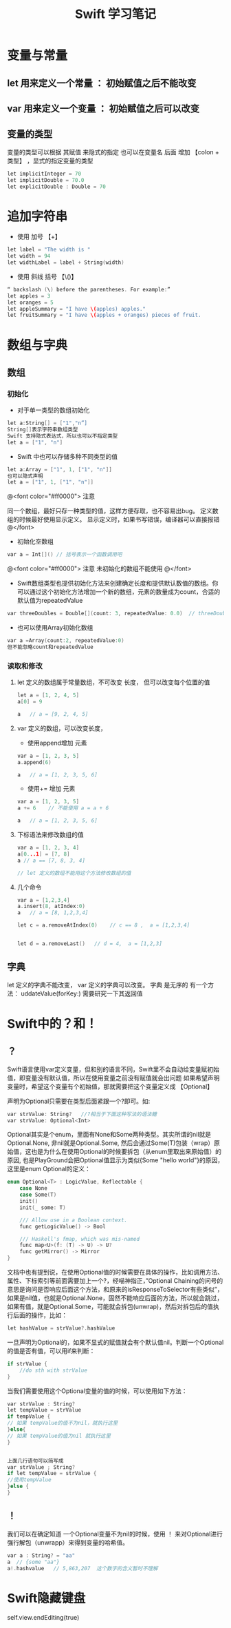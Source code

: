 #+TITLE: Swift 学习笔记 


* 变量与常量

** let 用来定义一个常量 ： 初始赋值之后不能改变
** var 用来定义一个变量 ： 初始赋值之后可以改变
** 变量的类型
变量的类型可以根据 其赋值 来隐式的指定
也可以在变量名 后面 增加 【colon + 类型】 ，显式的指定变量的类型
#+BEGIN_SRC C
let implicitInteger = 70
let implicitDouble = 70.0
let explicitDouble : Double = 70
#+END_SRC

* 追加字符串

- 使用 加号 【+】
#+BEGIN_SRC C
let label = "The width is "
let width = 94
let widthLabel = label + String(width)
#+END_SRC
- 使用 斜线 括号 【\()】
#+BEGIN_SRC C
“ backslash (\) before the parentheses. For example:”
let apples = 3
let oranges = 5
let appleSummary = "I have \(apples) apples."
let fruitSummary = "I have \(apples + oranges) pieces of fruit.
#+END_SRC

* 数组与字典

** 数组
*** 初始化
- 对于单一类型的数组初始化
#+BEGIN_SRC C
let a:String[] = ["1","n”]
String[]表示字符串数组类型
Swift 支持隐式表达式，所以也可以不指定类型
let a = ["1", "n"]
#+END_SRC

- Swift 中也可以存储多种不同类型的值
#+BEGIN_SRC C
let a:Array = ["1", 1, ["1", "n"]]
也可以隐式声明
let a = ["1", 1, ["1", "n"]]

#+END_SRC

@<font color="#ff0000">
注意

同一个数组，最好只存一种类型的值，这样方便存取，也不容易出bug。
定义数组的时候最好使用显示定义。
显示定义时，如果书写错误，编译器可以直接报错
@</font>
[[./ArrayError1.jpeg]]


- 初始化空数组
#+BEGIN_SRC C
var a = Int[]() // 括号表示一个函数调用吧
#+END_SRC
@<font color="#ff0000">
注意
未初始化的数组不能使用
@</font>
[[./ArrayError2.jpeg]]

- Swift数组类型也提供初始化方法来创建确定长度和提供默认数值的数组。你可以通过这个初始化方法增加一个新的数组，元素的数量成为count，合适的默认值为repeatedValue
#+BEGIN_SRC C
var threeDoubles = Double[](count: 3, repeatedValue: 0.0)  // threeDoubles 的类型为 Double[], 以及等于 [0.0, 0.0, 0.0]  
#+END_SRC

- 也可以使用Array初始化数组
#+BEGIN_SRC C
var a =Array(count:2, repeatedValue:0)
但不能忽略count和repeatedValue
#+END_SRC

[[./ArrayError3.jpeg]]


*** 读取和修改
**** let 定义的数组属于常量数组，不可改变 长度， 但可以改变每个位置的值
#+BEGIN_SRC C
let a = [1, 2, 4, 5]
a[0] = 9

a   // a = [9, 2, 4, 5]
#+END_SRC


**** var 定义的数组，可以改变长度，
- 使用append增加 元素
#+BEGIN_SRC C
var a = [1, 2, 3, 5]
a.append(6)

a   // a = [1, 2, 3, 5, 6]
#+END_SRC
- 使用+= 增加 元素   
#+BEGIN_SRC C
var a = [1, 2, 3, 5]
a += 6    // 不能使用 a = a + 6

a   // a = [1, 2, 3, 5, 6]
#+END_SRC

**** 下标语法来修改数组的值
#+BEGIN_SRC C
var a = [1, 2, 3, 4]
a[0...1] = [7, 8]
a // a == [7, 8, 3, 4]

// let 定义的数组不能用这个方法修改数组的值
#+END_SRC

**** 几个命令
#+BEGIN_SRC C
var a = [1,2,3,4]
a.insert(8, atIndex:0)
a   // a = [8, 1,2,3,4]

let c = a.removeAtIndex(0)    // c == 8 ,  a = [1,2,3,4]


let d = a.removeLast()   // d = 4,  a = [1,2,3]
#+END_SRC



** 字典
let 定义的字典不能改变，
var 定义的字典可以改变。
字典 是无序的
有一个方法： uddateValue(forKey:) 需要研究一下其返回值

* Swift中的？和！
** ？
Swift语言使用var定义变量，但和别的语言不同，Swift里不会自动给变量赋初始值，即变量没有默认值，所以在使用变量之前没有赋值就会出问题
如果希望声明变量时，希望这个变量有个初始值，那就需要把这个变量定义成 【Optional】

声明为Optional只需要在类型后面紧跟一个?即可。如:
#+BEGIN_SRC C
var strValue: String?   //?相当于下面这种写法的语法糖
var strValue: Optional<Int>  
#+END_SRC

Optional其实是个enum，里面有None和Some两种类型。其实所谓的nil就是Optional.None, 非nil就是Optional.Some, 然后会通过Some(T)包装（wrap）原始值，这也是为什么在使用Optional的时候要拆包（从enum里取出来原始值）的原因, 也是PlayGround会把Optional值显示为类似{Some "hello world"}的原因，这里是enum Optional的定义：


#+BEGIN_SRC C
enum Optional<T> : LogicValue, Reflectable {
    case None
    case Some(T)
    init()
    init(_ some: T)

    /// Allow use in a Boolean context.
    func getLogicValue() -> Bool

    /// Haskell's fmap, which was mis-named
    func map<U>(f: (T) -> U) -> U?
    func getMirror() -> Mirror
}
#+END_SRC


文档中也有提到说，在使用Optional值的时候需要在具体的操作，比如调用方法、属性、下标索引等前面需要加上一个?，经喵神指正，”Optional Chaining的问号的意思是询问是否响应后面这个方法，和原来的isResponseToSelector有些类似”，如果是nil值，也就是Optional.None，固然不能响应后面的方法，所以就会跳过，如果有值，就是Optional.Some，可能就会拆包(unwrap)，然后对拆包后的值执行后面的操作，比如：
#+BEGIN_SRC C
let hashValue = strValue?.hashValue 
#+END_SRC

一旦声明为Optional的，如果不显式的赋值就会有个默认值nil。判断一个Optional的值是否有值，可以用if来判断：
#+BEGIN_SRC C
if strValue {
    //do sth with strValue
}
#+END_SRC

当我们需要使用这个Optional变量的值的时候，可以使用如下方法：
#+BEGIN_SRC C
var strValue : String?
let tempValue = strValue
if tempValue {
// 如果 tempValue的值不为nil，就执行这里
}else{
// 如果 tempValue的值为nil 就执行这里
}


上面几行语句可以简写成
var strValue ; String?
if let tempValue = strValue {
//使用tempValue
}else {
}

#+END_SRC

** ！
我们可以在确定知道 一个Optional变量不为nil的时候，使用 ！ 来对Optional进行强行解包（unwrapp）来得到变量的哈希值。

#+BEGIN_SRC C
var a : String? = "aa"
a  // {some "aa"}
a!.hashvalue   // 5,863,207  这个数字的含义暂时不理解

#+END_SRC





* Swift隐藏键盘
self.view.endEditing(true)
